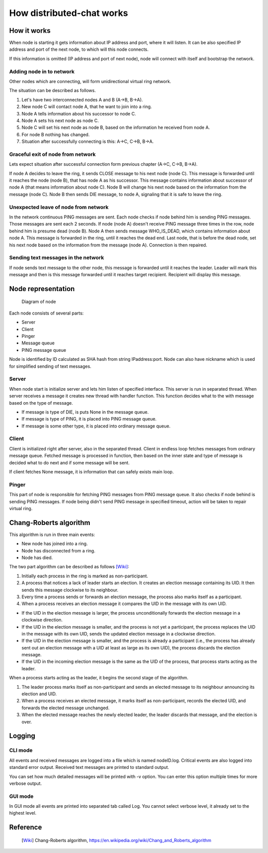 How distributed-chat works
==========================

How it works
------------

When node is starting it gets information about IP address and port, where it will listen.
It can be also specified IP address and port of the next node, to which will this node connects.

If this information is omitted (IP address and port of next node),
node will connect with itself and bootstrap the network.


Adding node in to network
~~~~~~~~~~~~~~~~~~~~~~~~~
Other nodes which are connecting, will form unidirectional virtual ring network.

The situation can be described as follows.

1. Let's have two interconnected nodes A and B (A->B, B->A).
2. New node C will contact node A, that he want to join into a ring.
3. Node A tells information about his successor to node C.
4. Node A sets his next node as node C.
5. Node C will set his next node as node B, based on the information he received from node A.
6. For node B nothing has changed.
7. Situation after successfully connecting is this: A->C, C->B, B->A.

Graceful exit of node from network
~~~~~~~~~~~~~~~~~~~~~~~~~~~~~~~~~~

Lets expect situation after successful connection form previous chapter (A->C, C->B, B->A).

If node A decides to leave the ring, it sends CLOSE message to his next node (node C).
This message is forwarded until it reaches the node (node B), that has node A as his successor.
This message contains information about successor of node A (that means information about node C).
Node B will change his next node based on the information from the message (node C).
Node B then sends DIE message, to node A, signaling that it is safe to leave the ring.

Unexpected leave of node from network
~~~~~~~~~~~~~~~~~~~~~~~~~~~~~~~~~~~~~

In the network continuous PING messages are sent. Each node checks if node behind him is sending PING messages.
Those messages are sent each 2 seconds. If node (node A) doesn't receive PING message three times in the row,
node behind him is presume dead (node B). Node A then sends message WHO_IS_DEAD, which contains information about node A.
This message is forwarded in the ring, until it reaches the dead end. Last node, that is before the dead node, set his
next node based on the information from the message (node A). Connection is then repaired.

Sending text messages in the network
~~~~~~~~~~~~~~~~~~~~~~~~~~~~~~~~~~~~
If node sends text message to the other node, this message is forwarded until it reaches the leader.
Leader will mark this message and then is this message forwarded until it reaches target recipient.
Recipient will display this message.


Node representation
-------------------

.. figure:: node.png
   :alt: Diagram of node

   Diagram of node

Each node consists of several parts:

- Server
- Client
- Pinger
- Message queue
- PING message queue

Node is identified by ID calculated as SHA hash from string IPaddress:port.
Node can also have nickname which is used for simplified sending of text messages.

Server
~~~~~~
When node start is initialize server and lets him listen of specified interface.
This server is run in separated thread. When server receives a message it creates new thread with handler function.
This function decides what to the with message based on the type of message.

- If message is type of DIE, is puts None in the message queue.
- If message is type of PING, it is placed into PING message queue.
- If message is some other type, it is placed into ordinary message queue.


Client
~~~~~~
Client is initialized right after server, also in the separated thread. Client in endless loop fetches messages
from ordinary message queue.
Fetched message is processed in function, then based on the inner state and type of message is decided what to do next and
if some message will be sent.

If client fetches None message, it is information that can safely exists main loop.

Pinger
~~~~~~
This part of node is responsible for fetching PING messages from PING message queue.
It also checks if node behind is sending PING messages. If node being didn't send
PING message in specified timeout, action will be taken to repair virtual ring.

Chang-Roberts algorithm
-----------------------
This algorithm is run in three main events:

- New node has joined into a ring.
- Node has disconnected from a ring.
- Node has died.

The two part algorithm can be described as follows [Wiki]_:

1. Initially each process in the ring is marked as non-participant.
2. A process that notices a lack of leader starts an election. It creates an election message containing its UID. It then sends this message clockwise to its neighbour.
3. Every time a process sends or forwards an election message, the process also marks itself as a participant.
4. When a process receives an election message it compares the UID in the message with its own UID.

- If the UID in the election message is larger, the process unconditionally forwards the election message in a clockwise direction.
- If the UID in the election message is smaller, and the process is not yet a participant, the process replaces the UID in the message with its own UID, sends the updated election message in a clockwise direction.
- If the UID in the election message is smaller, and the process is already a participant (i.e., the process has already sent out an election message with a UID at least as large as its own UID), the process discards the election message.
- If the UID in the incoming election message is the same as the UID of the process, that process starts acting as the leader.

When a process starts acting as the leader, it begins the second stage of the algorithm.

1. The leader process marks itself as non-participant and sends an elected message to its neighbour announcing its election and UID.
2. When a process receives an elected message, it marks itself as non-participant, records the elected UID, and forwards the elected message unchanged.
3. When the elected message reaches the newly elected leader, the leader discards that message, and the election is over.

Logging
-------

CLI mode
~~~~~~~~

All events and received messages are logged into a file which is named nodeID.log.
Critical events are also logged into standard error output. Received text messages are printed to standard output.

You can set how much detailed messages will be printed with -v option. You can enter this option multiple times
for more verbose output.

GUI mode
~~~~~~~~

In GUI mode all events are printed into separated tab called Log. You cannot select verbose level, it already set to the
highest level.

Reference
---------

   .. [Wiki] Chang-Roberts algorithm, https://en.wikipedia.org/wiki/Chang_and_Roberts_algorithm
